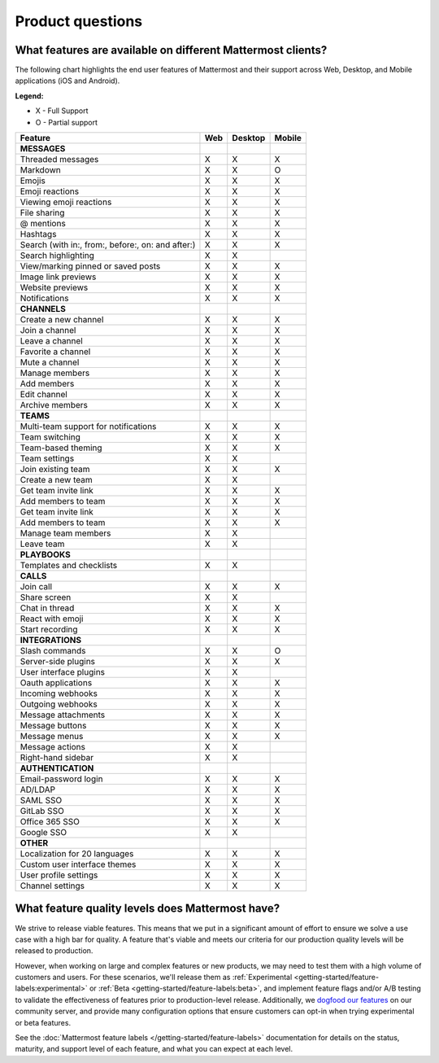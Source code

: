 Product questions
=================

What features are available on different Mattermost clients?
------------------------------------------------------------

The following chart highlights the end user features of Mattermost and their support across Web, Desktop, and Mobile applications (iOS and Android).

**Legend:**

* X - Full Support
* O - Partial support

.. csv-table::
    :header: "Feature", "Web", "Desktop", "Mobile"

    **MESSAGES**
    "Threaded messages", "X", "X", "X"
    "Markdown", "X", "X", "O"
    "Emojis", "X", "X", "X"
    "Emoji reactions", "X", "X", "X"
    "Viewing emoji reactions", "X", "X", "X"
    "File sharing", "X", "X", "X"
    "@ mentions", "X", "X", "X"
    "Hashtags", "X", "X", "X"
    "Search (with in:, from:, before:, on: and after:)", "X", "X", "X"
    "Search highlighting", "X", "X"
    "View/marking pinned or saved posts", "X", "X", "X"
    "Image link previews", "X", "X", "X"
    "Website previews", "X", "X", "X"
    "Notifications", "X", "X", "X"
    "**CHANNELS**"
    "Create a new channel", "X", "X", "X"
    "Join a channel", "X", "X", "X"
    "Leave a channel", "X", "X", "X"
    "Favorite a channel", "X", "X", "X"
    "Mute a channel", "X", "X", "X"
    "Manage members", "X", "X", "X"
    "Add members", "X", "X", "X"
    "Edit channel", "X", "X", "X"
    "Archive members", "X", "X", "X"
    **TEAMS**
    "Multi-team support for notifications", "X", "X", "X"
    "Team switching", "X", "X", "X"
    "Team-based theming", "X", "X", "X"
    "Team settings", "X", "X"
    "Join existing team", "X", "X", "X"
    "Create a new team", "X", "X"
    "Get team invite link", "X", "X", "X"
    "Add members to team", "X", "X", "X"
    "Get team invite link", "X", "X", "X"
    "Add members to team", "X", "X", "X"
    "Manage team members", "X", "X",
    "Leave team", "X", "X"
    **PLAYBOOKS**
    "Templates and checklists", "X", "X"
    **CALLS**
    "Join call", "X", "X", "X"
    "Share screen", "X", "X"
    "Chat in thread", "X", "X", "X"
    "React with emoji", "X", "X", "X"
    "Start recording", "X", "X", "X"
    **INTEGRATIONS**
    "Slash commands", "X", "X", "O"
    "Server-side plugins", "X", "X", "X"
    "User interface plugins", "X", "X",
    "Oauth applications", "X", "X", "X"
    "Incoming webhooks", "X", "X", "X"
    "Outgoing webhooks", "X", "X", "X"
    "Message attachments", "X", "X", "X"
    "Message buttons", "X", "X", "X"
    "Message menus", "X", "X", "X"
    "Message actions", "X", "X"
    "Right-hand sidebar", "X", "X"
    **AUTHENTICATION**
    "Email-password login", "X", "X", "X"
    "AD/LDAP", "X", "X", "X"
    "SAML SSO", "X", "X", "X"
    "GitLab SSO", "X", "X", "X"
    "Office 365 SSO", "X", "X", "X"
    "Google SSO", "X", "X",
    **OTHER**
    "Localization for 20 languages", "X", "X", "X"
    "Custom user interface themes", "X", "X", "X"
    "User profile settings", "X", "X", "X"
    "Channel settings", "X", "X", "X"

What feature quality levels does Mattermost have?
--------------------------------------------------

We strive to release viable features. This means that we put in a significant amount of effort to ensure we solve a use case with a high bar for quality. A feature that's viable and meets our criteria for our production quality levels will be released to production.

However, when working on large and complex features or new products, we may need to test them with a high volume of customers and users. For these scenarios, we'll release them as :ref:`Experimental <getting-started/feature-labels:experimental>` or :ref:`Beta <getting-started/feature-labels:beta>`, and implement feature flags and/or A/B testing to validate the effectiveness of features prior to production-level release. Additionally, we `dogfood our features <https://en.wikipedia.org/wiki/Eating_your_own_dog_food>`_ on our community server, and provide many configuration options that ensure customers can opt-in when trying experimental or beta features.

See the :doc:`Mattermost feature labels </getting-started/feature-labels>` documentation for details on the status, maturity, and support level of each feature, and what you can expect at each level.